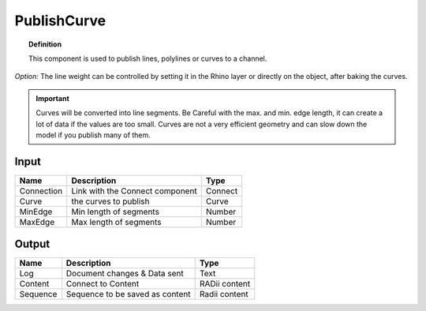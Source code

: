 .. RevSarah

*************
PublishCurve
*************

.. image:: ../images/Publish/Publish_curve.png

.. topic:: Definition
    
  This component is used to publish lines, polylines or curves to a channel.

*Option:* The line weight can be controlled by setting it in the Rhino layer or directly on the object, after baking the curves.

.. important:: 
  Curves will be converted into line segments. Be Careful with the max. and min. edge length, it can create a lot of data if the values are too small.
  Curves are not a very efficient geometry and can slow down the model if you publish many of them.

Input
---------

.. table::
  :align: left

  ==========  ======================================  ==============
  Name        Description                             Type
  ==========  ======================================  ==============
  Connection  Link with the Connect component         Connect
  Curve       the curves to publish                   Curve
  MinEdge     Min length of segments                  Number
  MaxEdge     Max length of segments                  Number
  ==========  ======================================  ==============

Output
------------

.. table::
  :align: left
    
  ==========  ======================================  ==============
  Name        Description                             Type
  ==========  ======================================  ==============
  Log         Document changes & Data sent            Text
  Content     Connect to Content                      RADii content
  Sequence    Sequence to be saved as content         Radii content
  ==========  ======================================  ==============




